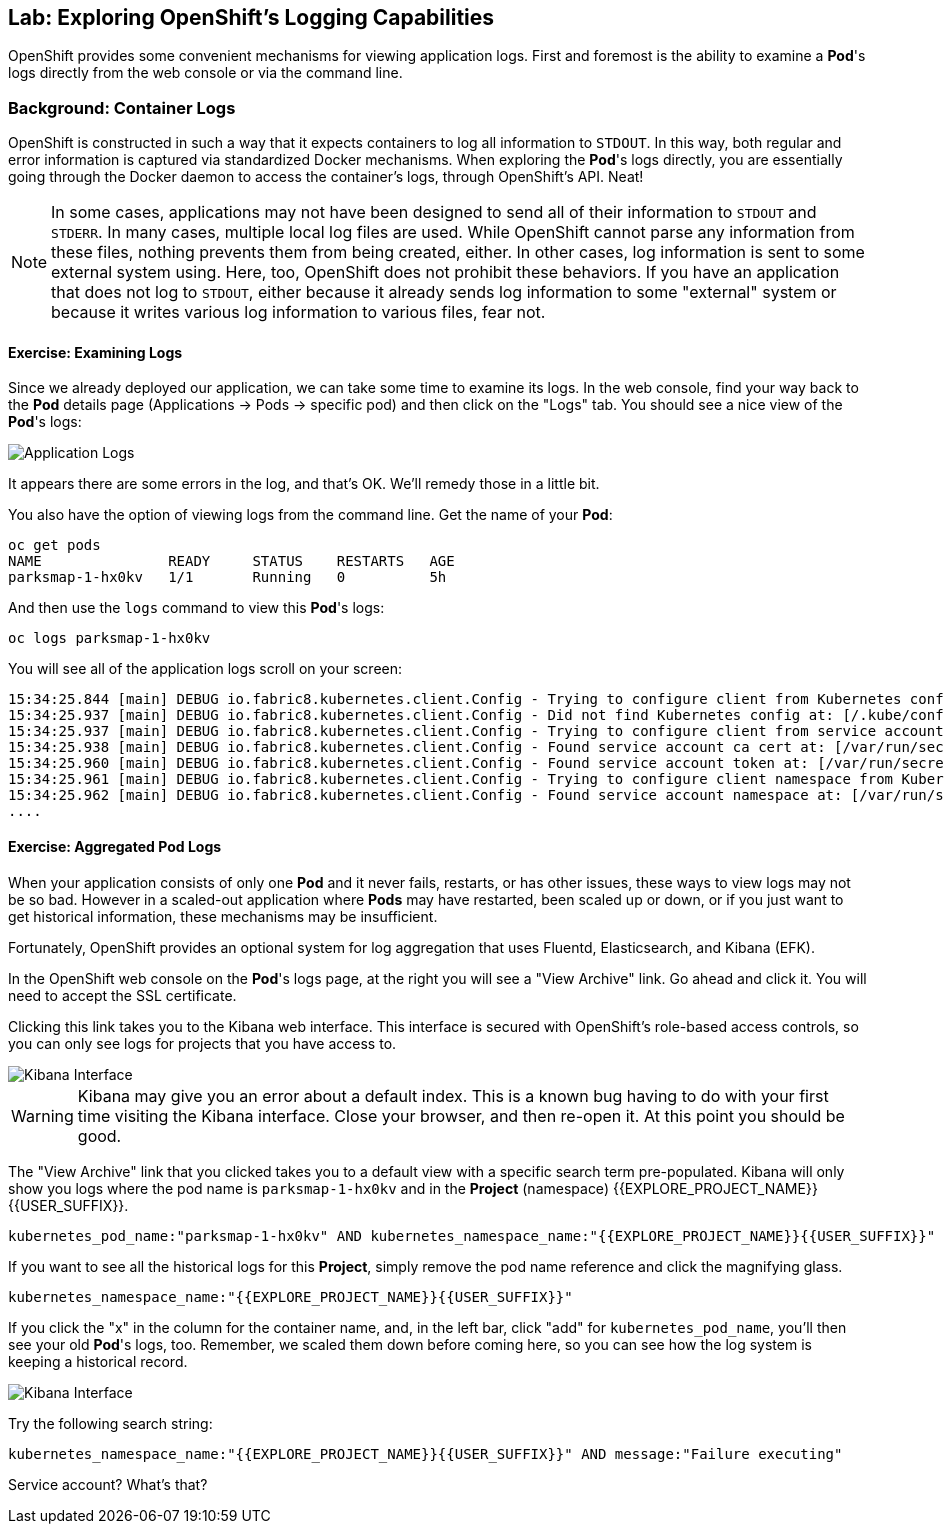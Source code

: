 ## Lab: Exploring OpenShift's Logging Capabilities

OpenShift provides some convenient mechanisms for viewing application logs.
First and foremost is the ability to examine a *Pod*'s logs directly from the
web console or via the command line.

### Background: Container Logs

OpenShift is constructed in such a way that it expects containers to log all
information to `STDOUT`. In this way, both regular and error information is
captured via standardized Docker mechanisms. When exploring the *Pod*'s logs
directly, you are essentially going through the Docker daemon to access the
container's logs, through OpenShift's API. Neat!

[NOTE]
====
In some cases, applications may not have been designed to send all of their
information to `STDOUT` and `STDERR`. In many cases, multiple local log files
are used. While OpenShift cannot parse any information from these files, nothing
prevents them from being created, either. In other cases, log information is
sent to some external system using. Here, too, OpenShift does not prohibit these
behaviors. If you have an application that does not log to `STDOUT`, either because it
already sends log information to some "external" system or because it writes
various log information to various files, fear not.
====

#### Exercise: Examining Logs

Since we already deployed our application, we can take some time to examine its
logs. In the web console, find your way back to the *Pod* details page
(Applications -> Pods -> specific pod) and then click on the "Logs" tab. You
should see a nice view of the *Pod*'s logs:

image::/images/parksmap-console-logs.png[Application Logs]

It appears there are some errors in the log, and that's OK. We'll remedy those
in a little bit.

You also have the option of viewing logs from the command line. Get the name of
your *Pod*:

[source]
----
oc get pods
NAME               READY     STATUS    RESTARTS   AGE
parksmap-1-hx0kv   1/1       Running   0          5h
----

And then use the `logs` command to view this *Pod*'s logs:

[source]
----
oc logs parksmap-1-hx0kv
----

You will see all of the application logs scroll on your screen:

[source]
----
15:34:25.844 [main] DEBUG io.fabric8.kubernetes.client.Config - Trying to configure client from Kubernetes config...
15:34:25.937 [main] DEBUG io.fabric8.kubernetes.client.Config - Did not find Kubernetes config at: [/.kube/config]. Ignoring.
15:34:25.937 [main] DEBUG io.fabric8.kubernetes.client.Config - Trying to configure client from service account...
15:34:25.938 [main] DEBUG io.fabric8.kubernetes.client.Config - Found service account ca cert at: [/var/run/secrets/kubernetes.io/serviceaccount/ca.crt].
15:34:25.960 [main] DEBUG io.fabric8.kubernetes.client.Config - Found service account token at: [/var/run/secrets/kubernetes.io/serviceaccount/token].
15:34:25.961 [main] DEBUG io.fabric8.kubernetes.client.Config - Trying to configure client namespace from Kubernetes service account namespace path...
15:34:25.962 [main] DEBUG io.fabric8.kubernetes.client.Config - Found service account namespace at: [/var/run/secrets/kubernetes.io/serviceaccount/namespace].
....
----

#### Exercise: Aggregated Pod Logs

When your application consists of only one *Pod* and it never fails, restarts,
or has other issues, these ways to view logs may not be so bad. However in a
scaled-out application where *Pods* may have restarted, been scaled up or down,
or if you just want to get historical information, these mechanisms may be
insufficient.

Fortunately, OpenShift provides an optional system for log aggregation that uses
Fluentd, Elasticsearch, and Kibana (EFK).

In the OpenShift web console on the *Pod*'s logs page, at the right you will see
a "View Archive" link. Go ahead and click it. You will need to accept the SSL
certificate.

Clicking this link takes you to the Kibana web interface. This interface is
secured with OpenShift's role-based access controls, so you can only see logs
for projects that you have access to. 

image::/images/kibana-parksmap.png[Kibana Interface]

[WARNING]
====
Kibana may give you an error about a default index. This
is a known bug having to do with your first time visiting the Kibana interface.
Close your browser, and then re-open it. At this point you should be good.
====

The "View Archive" link that you clicked takes you to a default view with a specific search term
pre-populated. Kibana will only show you logs where the pod name is
`parksmap-1-hx0kv` and in the *Project* (namespace) {{EXPLORE_PROJECT_NAME}}{{USER_SUFFIX}}. 

[source]
----
kubernetes_pod_name:"parksmap-1-hx0kv" AND kubernetes_namespace_name:"{{EXPLORE_PROJECT_NAME}}{{USER_SUFFIX}}"
----

If you want to see all the historical logs for this *Project*, simply remove the
pod name reference and click the magnifying glass.

[source,role=copypaste]
----
kubernetes_namespace_name:"{{EXPLORE_PROJECT_NAME}}{{USER_SUFFIX}}"
----

If you click the "x" in the column for the container name, and, in the left bar,
click "add" for `kubernetes_pod_name`, you'll then see your old *Pod*'s logs,
too. Remember, we scaled them down before coming here, so you can see how the
log system is keeping a historical record.

image::/images/kibana-parksmap-headers.png[Kibana Interface]

Try the following search string:

[source,role=copypaste]
----
kubernetes_namespace_name:"{{EXPLORE_PROJECT_NAME}}{{USER_SUFFIX}}" AND message:"Failure executing"
----

Service account? What's that?
